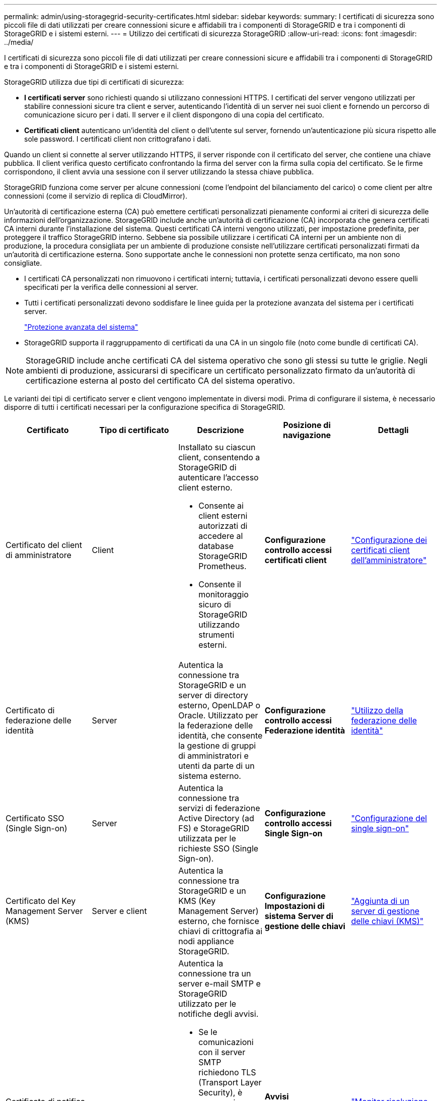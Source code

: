 ---
permalink: admin/using-storagegrid-security-certificates.html 
sidebar: sidebar 
keywords:  
summary: I certificati di sicurezza sono piccoli file di dati utilizzati per creare connessioni sicure e affidabili tra i componenti di StorageGRID e tra i componenti di StorageGRID e i sistemi esterni. 
---
= Utilizzo dei certificati di sicurezza StorageGRID
:allow-uri-read: 
:icons: font
:imagesdir: ../media/


[role="lead"]
I certificati di sicurezza sono piccoli file di dati utilizzati per creare connessioni sicure e affidabili tra i componenti di StorageGRID e tra i componenti di StorageGRID e i sistemi esterni.

StorageGRID utilizza due tipi di certificati di sicurezza:

* *I certificati server* sono richiesti quando si utilizzano connessioni HTTPS. I certificati del server vengono utilizzati per stabilire connessioni sicure tra client e server, autenticando l'identità di un server nei suoi client e fornendo un percorso di comunicazione sicuro per i dati. Il server e il client dispongono di una copia del certificato.
* *Certificati client* autenticano un'identità del client o dell'utente sul server, fornendo un'autenticazione più sicura rispetto alle sole password. I certificati client non crittografano i dati.


Quando un client si connette al server utilizzando HTTPS, il server risponde con il certificato del server, che contiene una chiave pubblica. Il client verifica questo certificato confrontando la firma del server con la firma sulla copia del certificato. Se le firme corrispondono, il client avvia una sessione con il server utilizzando la stessa chiave pubblica.

StorageGRID funziona come server per alcune connessioni (come l'endpoint del bilanciamento del carico) o come client per altre connessioni (come il servizio di replica di CloudMirror).

Un'autorità di certificazione esterna (CA) può emettere certificati personalizzati pienamente conformi ai criteri di sicurezza delle informazioni dell'organizzazione. StorageGRID include anche un'autorità di certificazione (CA) incorporata che genera certificati CA interni durante l'installazione del sistema. Questi certificati CA interni vengono utilizzati, per impostazione predefinita, per proteggere il traffico StorageGRID interno. Sebbene sia possibile utilizzare i certificati CA interni per un ambiente non di produzione, la procedura consigliata per un ambiente di produzione consiste nell'utilizzare certificati personalizzati firmati da un'autorità di certificazione esterna. Sono supportate anche le connessioni non protette senza certificato, ma non sono consigliate.

* I certificati CA personalizzati non rimuovono i certificati interni; tuttavia, i certificati personalizzati devono essere quelli specificati per la verifica delle connessioni al server.
* Tutti i certificati personalizzati devono soddisfare le linee guida per la protezione avanzata del sistema per i certificati server.
+
link:../harden/index.html["Protezione avanzata del sistema"]

* StorageGRID supporta il raggruppamento di certificati da una CA in un singolo file (noto come bundle di certificati CA).



NOTE: StorageGRID include anche certificati CA del sistema operativo che sono gli stessi su tutte le griglie. Negli ambienti di produzione, assicurarsi di specificare un certificato personalizzato firmato da un'autorità di certificazione esterna al posto del certificato CA del sistema operativo.

Le varianti dei tipi di certificato server e client vengono implementate in diversi modi. Prima di configurare il sistema, è necessario disporre di tutti i certificati necessari per la configurazione specifica di StorageGRID.

[cols="1a,1a,1a,1a,1a"]
|===
| Certificato | Tipo di certificato | Descrizione | Posizione di navigazione | Dettagli 


 a| 
Certificato del client di amministratore
 a| 
Client
 a| 
Installato su ciascun client, consentendo a StorageGRID di autenticare l'accesso client esterno.

* Consente ai client esterni autorizzati di accedere al database StorageGRID Prometheus.
* Consente il monitoraggio sicuro di StorageGRID utilizzando strumenti esterni.

 a| 
*Configurazione* *controllo accessi* *certificati client*
 a| 
link:configuring-administrator-client-certificates.html["Configurazione dei certificati client dell'amministratore"]



 a| 
Certificato di federazione delle identità
 a| 
Server
 a| 
Autentica la connessione tra StorageGRID e un server di directory esterno, OpenLDAP o Oracle. Utilizzato per la federazione delle identità, che consente la gestione di gruppi di amministratori e utenti da parte di un sistema esterno.
 a| 
*Configurazione* *controllo accessi* *Federazione identità*
 a| 
link:using-identity-federation.html["Utilizzo della federazione delle identità"]



 a| 
Certificato SSO (Single Sign-on)
 a| 
Server
 a| 
Autentica la connessione tra servizi di federazione Active Directory (ad FS) e StorageGRID utilizzata per le richieste SSO (Single Sign-on).
 a| 
*Configurazione* *controllo accessi* *Single Sign-on*
 a| 
link:configuring-sso.html["Configurazione del single sign-on"]



 a| 
Certificato del Key Management Server (KMS)
 a| 
Server e client
 a| 
Autentica la connessione tra StorageGRID e un KMS (Key Management Server) esterno, che fornisce chiavi di crittografia ai nodi appliance StorageGRID.
 a| 
*Configurazione* *Impostazioni di sistema* *Server di gestione delle chiavi*
 a| 
link:kms-adding.html["Aggiunta di un server di gestione delle chiavi (KMS)"]



 a| 
Certificato di notifica degli avvisi via email
 a| 
Server e client
 a| 
Autentica la connessione tra un server e-mail SMTP e StorageGRID utilizzato per le notifiche degli avvisi.

* Se le comunicazioni con il server SMTP richiedono TLS (Transport Layer Security), è necessario specificare il certificato CA del server di posta elettronica.
* Specificare un certificato client solo se il server di posta SMTP richiede certificati client per l'autenticazione.

 a| 
*Avvisi* *Configurazione e-mail*
 a| 
link:../monitor/index.html["Monitor  risoluzione dei problemi"]



 a| 
Certificato endpoint per il bilanciamento del carico
 a| 
Server
 a| 
Autentica la connessione tra i client S3 o Swift e il servizio bilanciamento del carico StorageGRID sui nodi gateway o sui nodi di amministrazione. Quando si configura un endpoint di bilanciamento del carico, si carica o genera un certificato di bilanciamento del carico.le applicazioni client utilizzano il certificato di bilanciamento del carico quando si effettua la connessione a StorageGRID per salvare e recuperare i dati degli oggetti.

*Nota:* il certificato di bilanciamento del carico è il certificato più utilizzato durante il normale funzionamento StorageGRID.
 a| 
*Configurazione* *Impostazioni di rete* *endpoint del bilanciamento del carico*
 a| 
* link:configuring-load-balancer-endpoints.html["Configurazione degli endpoint del bilanciamento del carico"]
* Creazione di un endpoint di bilanciamento del carico per FabricPool
+
link:../fabricpool/index.html["Configurare StorageGRID per FabricPool"]





 a| 
Certificato del server dell'interfaccia di gestione
 a| 
Server
 a| 
Autentica la connessione tra i browser Web client e l'interfaccia di gestione di StorageGRID, consentendo agli utenti di accedere a Grid Manager e Tenant Manager senza avvisi di sicurezza.

Questo certificato autentica anche le connessioni API Grid Management e API Tenant Management.

È possibile utilizzare il certificato CA interno o caricare un certificato personalizzato.
 a| 
*Configurazione* *Impostazioni di rete* *certificati server*
 a| 
* link:configuring-server-certificates.html["Configurazione dei certificati del server"]
* link:configuring-custom-server-certificate-for-grid-manager-tenant-manager.html["Configurazione di un certificato server personalizzato per Grid Manager e Tenant Manager"]




 a| 
Certificato endpoint Cloud Storage Pool
 a| 
Server
 a| 
Autentica la connessione dal pool di storage cloud di StorageGRID a una posizione di storage esterna (ad esempio, lo storage S3 Glacier o Microsoft Azure Blob). Per ogni tipo di cloud provider è necessario un certificato diverso.
 a| 
*ILM* *Storage Pools*
 a| 
link:../ilm/index.html["Gestire gli oggetti con ILM"]



 a| 
Certificato endpoint dei servizi di piattaforma
 a| 
Server
 a| 
Autentica la connessione dal servizio della piattaforma StorageGRID a una risorsa di storage S3.
 a| 
*Tenant Manager* *STORAGE (S3)* *endpoint dei servizi della piattaforma*
 a| 
link:../tenant/index.html["Utilizzare un account tenant"]



 a| 
Object Storage API Service Endpoint Server Certificate
 a| 
Server
 a| 
Autentica le connessioni client protette S3 o Swift al servizio LDR (Local Distribution Router) su un nodo di storage o al servizio CLB (Connection Load Balancer) obsoleto su un nodo gateway.
 a| 
*Configurazione* *Impostazioni di rete* *endpoint del bilanciamento del carico*
 a| 
link:configuring-custom-server-certificate-for-storage-node-or-clb.html["Configurazione di un certificato server personalizzato per le connessioni al nodo di storage o al servizio CLB"]

|===


== Esempio 1: Servizio di bilanciamento del carico

In questo esempio, StorageGRID agisce come server.

. È possibile configurare un endpoint di bilanciamento del carico e caricare o generare un certificato server in StorageGRID.
. È possibile configurare una connessione client S3 o Swift all'endpoint del bilanciamento del carico e caricare lo stesso certificato nel client.
. Quando il client desidera salvare o recuperare i dati, si connette all'endpoint del bilanciamento del carico utilizzando HTTPS.
. StorageGRID risponde con il certificato del server, che contiene una chiave pubblica, e con una firma basata sulla chiave privata.
. Il client verifica questo certificato confrontando la firma del server con la firma sulla copia del certificato. Se le firme corrispondono, il client avvia una sessione utilizzando la stessa chiave pubblica.
. Il client invia i dati dell'oggetto a StorageGRID.




== Esempio 2: Server KMS (Key Management Server) esterno

In questo esempio, StorageGRID agisce come client.

. Utilizzando il software del server di gestione delle chiavi esterno, è possibile configurare StorageGRID come client KMS e ottenere un certificato server con firma CA, un certificato client pubblico e la chiave privata per il certificato client.
. Utilizzando Grid Manager, è possibile configurare un server KMS e caricare i certificati server e client e la chiave privata del client.
. Quando un nodo StorageGRID necessita di una chiave di crittografia, effettua una richiesta al server KMS che include i dati del certificato e una firma basata sulla chiave privata.
. Il server KMS convalida la firma del certificato e decide che può fidarsi di StorageGRID.
. Il server KMS risponde utilizzando la connessione validata.


